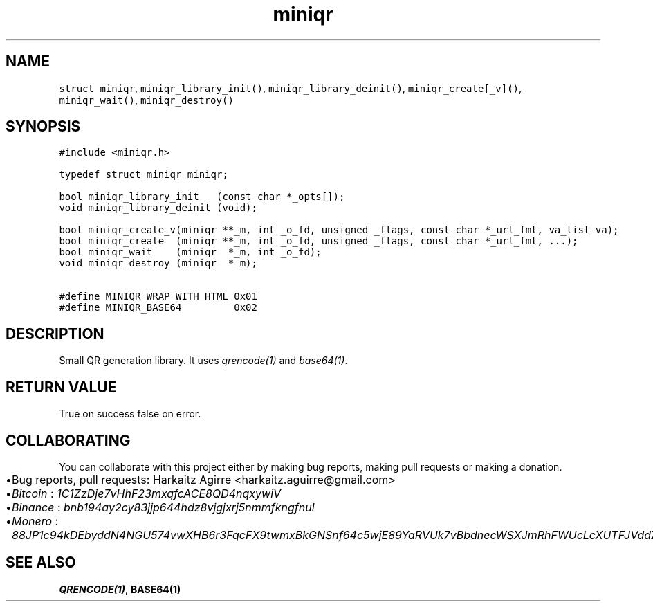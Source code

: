 .\" Automatically generated by Pandoc 2.1.1
.\"
.TH "miniqr" "3" "" "" ""
.hy
.SH NAME
.PP
\f[C]struct\ miniqr\f[], \f[C]miniqr_library_init()\f[],
\f[C]miniqr_library_deinit()\f[], \f[C]miniqr_create[_v]()\f[],
\f[C]miniqr_wait()\f[], \f[C]miniqr_destroy()\f[]
.SH SYNOPSIS
.nf
\f[C]
#include\ <miniqr.h>

typedef\ struct\ miniqr\ miniqr;

bool\ miniqr_library_init\ \ \ (const\ char\ *_opts[]);
void\ miniqr_library_deinit\ (void);

bool\ miniqr_create_v(miniqr\ **_m,\ int\ _o_fd,\ unsigned\ _flags,\ const\ char\ *_url_fmt,\ va_list\ va);
bool\ miniqr_create\ \ (miniqr\ **_m,\ int\ _o_fd,\ unsigned\ _flags,\ const\ char\ *_url_fmt,\ ...);
bool\ miniqr_wait\ \ \ \ (miniqr\ \ *_m,\ int\ _o_fd);
void\ miniqr_destroy\ (miniqr\ \ *_m);

#define\ MINIQR_WRAP_WITH_HTML\ 0x01
#define\ MINIQR_BASE64\ \ \ \ \ \ \ \ \ 0x02
\f[]
.fi
.SH DESCRIPTION
.PP
Small QR generation library.
It uses \f[I]qrencode(1)\f[] and \f[I]base64(1)\f[].
.SH RETURN VALUE
.PP
True on success false on error.
.SH COLLABORATING
.PP
You can collaborate with this project either by making bug reports,
making pull requests or making a donation.
.IP \[bu] 2
Bug reports, pull requests: Harkaitz Agirre <harkaitz.aguirre@gmail.com>
.IP \[bu] 2
\f[I]Bitcoin\f[] : \f[I]1C1ZzDje7vHhF23mxqfcACE8QD4nqxywiV\f[]
.IP \[bu] 2
\f[I]Binance\f[] : \f[I]bnb194ay2cy83jjp644hdz8vjgjxrj5nmmfkngfnul\f[]
.IP \[bu] 2
\f[I]Monero\f[] :
\f[I]88JP1c94kDEbyddN4NGU574vwXHB6r3FqcFX9twmxBkGNSnf64c5wjE89YaRVUk7vBbdnecWSXJmRhFWUcLcXUTFJVddZti\f[]
.SH SEE ALSO
.PP
\f[B]QRENCODE(1)\f[], \f[B]BASE64(1)\f[]
